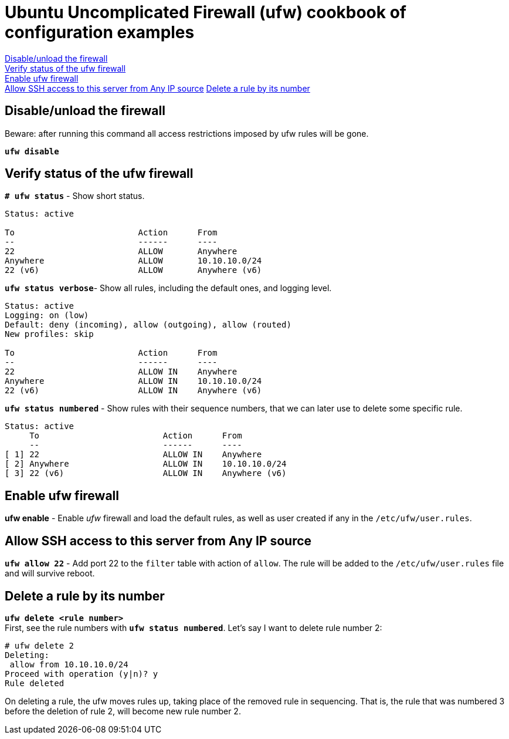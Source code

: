 = Ubuntu Uncomplicated Firewall (ufw) cookbook of configuration examples

<<Disable/unload the firewall>> +
<<Verify status of the ufw firewall>> +
<<Enable ufw firewall>> +
<<Allow SSH access to this server from Any IP source>>
<<Delete a rule by its number>>


== Disable/unload the firewall
Beware: after running this command all access restrictions imposed by ufw rules will be gone.


`*ufw  disable*`


== Verify status of the ufw firewall

`*# ufw status*` - Show short status. +
....
Status: active

To                         Action      From
--                         ------      ----
22                         ALLOW       Anywhere                  
Anywhere                   ALLOW       10.10.10.0/24             
22 (v6)                    ALLOW       Anywhere (v6)             
....


`*ufw status  verbose*`- Show  all rules, including the default ones, and logging level.
----
Status: active
Logging: on (low)
Default: deny (incoming), allow (outgoing), allow (routed)
New profiles: skip

To                         Action      From
--                         ------      ----
22                         ALLOW IN    Anywhere                  
Anywhere                   ALLOW IN    10.10.10.0/24             
22 (v6)                    ALLOW IN    Anywhere (v6)             
----


`*ufw status numbered*` - Show rules with their sequence numbers, that we can later use to delete some specific rule.

----
Status: active
     To                         Action      From
     --                         ------      ----
[ 1] 22                         ALLOW IN    Anywhere                  
[ 2] Anywhere                   ALLOW IN    10.10.10.0/24             
[ 3] 22 (v6)                    ALLOW IN    Anywhere (v6)           
----


== Enable ufw firewall
*ufw enable* - Enable _ufw_ firewall and load the default rules, as well as user created if any in the `/etc/ufw/user.rules`. 


== Allow SSH access to this server from Any IP source
`*ufw allow 22*` - Add port 22 to the `filter` table with action of `allow`. The rule will be added to the `/etc/ufw/user.rules` file and will survive reboot.



== Delete a rule by its number
`*ufw delete <rule number>*` +
First, see the rule numbers with `*ufw status numbered*`. Let's say I want to delete rule number 2:

----
# ufw delete 2
Deleting:
 allow from 10.10.10.0/24
Proceed with operation (y|n)? y
Rule deleted
----

On deleting a rule, the ufw moves rules up, taking place of the removed rule in sequencing. That is, the rule that was numbered 3 before the deletion of rule 2, will become new rule number 2.




